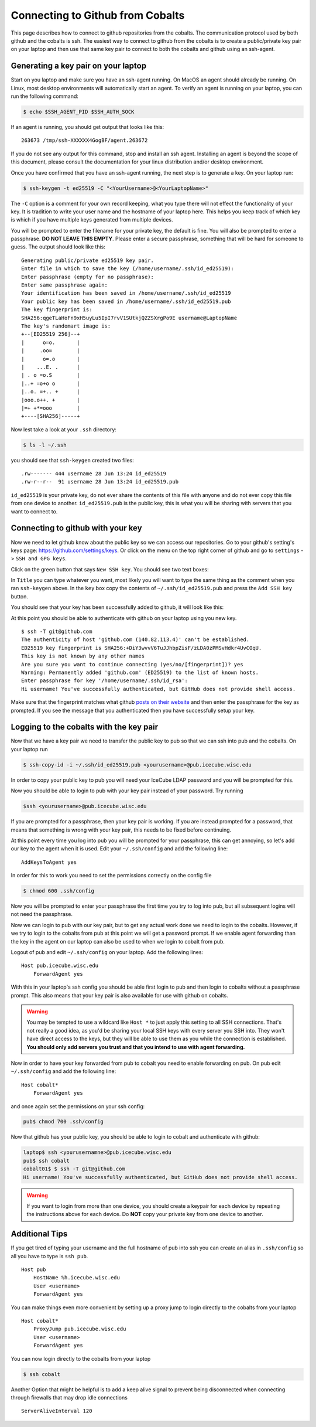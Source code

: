 Connecting to Github from Cobalts
=================================

This page describes how to connect to github repositories from the cobalts.
The communication protocol used by both github and the cobalts is ssh. 
The easiest way to connect to github from the cobalts is to create a public/private key pair
on your laptop and then use that same key pair to connect to both the cobalts and github using
an ssh-agent. 

Generating a key pair on your laptop
------------------------------------

Start on you laptop and make sure you have an ssh-agent running.
On MacOS an agent should already be running.
On Linux, most desktop environments will automatically start an agent. 
To verify an agent is running on your laptop, you can run the following command:

.. code-block:: bash

    $ echo $SSH_AGENT_PID $SSH_AUTH_SOCK 

If an agent is running, you should get output that looks like this:

::

    263673 /tmp/ssh-XXXXXX4GogBF/agent.263672

If you do not see any output for this command, stop and install an ssh agent.
Installing an agent is beyond the scope of this document, please consult the documentation
for your linux distribution and/or desktop environment.

Once you have confirmed that you have an ssh-agent running, the next step is to generate a key. 
On your laptop run:

.. code-block:: bash

    $ ssh-keygen -t ed25519 -C "<YourUsername>@<YourLaptopName>"

The ``-C`` option is a comment for your own record keeping, what you type there will 
not effect the functionality of your key. It is tradition to write your user name and
the hostname of your laptop here. This helps you keep track of which key is which 
if you have multiple keys generated from multiple devices.

You will be prompted to enter the filename for your private key, the default is fine.
You will also be prompted to enter a passphrase. **DO NOT LEAVE THIS EMPTY**.
Please enter a secure passphrase, something that will be hard for someone to guess.
The output should look like this:

:: 

    Generating public/private ed25519 key pair.
    Enter file in which to save the key (/home/username/.ssh/id_ed25519): 
    Enter passphrase (empty for no passphrase): 
    Enter same passphrase again: 
    Your identification has been saved in /home/username/.ssh/id_ed25519
    Your public key has been saved in /home/username/.ssh/id_ed25519.pub
    The key fingerprint is:
    SHA256:qgeTLaHoFn9xH5uyLu5IpI7rvV1SUtkjQZZSXrgPo9E username@LaptopName
    The key's randomart image is:
    +--[ED25519 256]--+
    |      o=o.       |
    |     .oo=        |
    |      o=.o       |
    |    ...E. .      |
    | . o =o.S        |
    |..+ =o+o o       |
    |..o. =+.. +      |
    |ooo.o++. +       |
    |=+ +*=ooo        |
    +----[SHA256]-----+

Now lest take a look at your ``.ssh`` directory:

.. code-block:: bash

    $ ls -l ~/.ssh

you should see that ``ssh-keygen`` created two files: 

::

    .rw------- 444 username 28 Jun 13:24 id_ed25519
    .rw-r--r--  91 username 28 Jun 13:24 id_ed25519.pub

``id_ed25519`` is your private key, do not ever share the contents of this file with
anyone and do not ever copy this file from one device to another. 
``id_ed25519.pub`` is the public key, this is what you will be sharing with servers that 
you want to connect to.

Connecting to github with your key
----------------------------------

Now we need to let github know about the public key so we can access our repositories.
Go to your github's setting's keys page: https://github.com/settings/keys.
Or click on the menu on the top right corner of github and go to ``settings`` -> ``SSH and GPG keys``.

Click on the green button that says ``New SSH key``. You should see two text boxes:

.. image:: ssh_new.png
    :width: 90%
    :align: center

In ``Title`` you can type whatever you want, most likely you will want to type
the same thing as the comment when you ran ``ssh-keygen`` above.
In the ``key`` box copy the contents of ``~/.ssh/id_ed25519.pub`` and 
press the ``Add SSH key`` button.

You should see that your key has been successfully added to github, it will look like this:

.. image:: ssh_keys.png
    :width: 90%
    :align: center

At this point you should be able to authenticate with github on your laptop using you new key.

::

    $ ssh -T git@github.com
    The authenticity of host 'github.com (140.82.113.4)' can't be established.
    ED25519 key fingerprint is SHA256:+DiY3wvvV6TuJJhbpZisF/zLDA0zPMSvHdkr4UvCOqU.
    This key is not known by any other names
    Are you sure you want to continue connecting (yes/no/[fingerprint])? yes
    Warning: Permanently added 'github.com' (ED25519) to the list of known hosts.
    Enter passphrase for key '/home/username/.ssh/id_rsa': 
    Hi username! You've successfully authenticated, but GitHub does not provide shell access.

Make sure that the fingerprint matches what github 
`posts on their website <https://docs.github.com/en/authentication/keeping-your-account-and-data-secure/githubs-ssh-key-fingerprints>`_
and then enter the passphrase for the key as prompted.
If you see the message that you authenticated then you have successfully setup your key.

Logging to the cobalts with the key pair
----------------------------------------

Now that we have a key pair we need to transfer the public key to pub so that we
can ssh into pub and the cobalts. On your laptop run

.. code-block:: bash

    $ ssh-copy-id -i ~/.ssh/id_ed25519.pub <yourusername>@pub.icecube.wisc.edu

In order to copy your public key to pub you will need your IceCube LDAP password and you
will be prompted for this.

Now you should be able to login to pub with your key pair instead of your password. Try running

.. code-block:: bash

    $ssh <yourusername>@pub.icecube.wisc.edu

If you are prompted for a passphrase, then your key pair is working.
If you are instead prompted for a password, that means that something is wrong with your key pair,
this needs to be fixed before continuing.

At this point every time you log into pub you will be prompted for your passphrase,
this can get annoying, so let's add our key to the agent when it is used.
Edit your  ``~/.ssh/config`` and add the following line:

::

    AddKeysToAgent yes

In order for this to work you need to set the permissions correctly on the config file

.. code-block:: bash

    $ chmod 600 .ssh/config

Now you will be prompted to enter your passphrase the first time you try to log into pub,
but all subsequent logins will not need the passphrase. 

Now we can login to pub with our key pair, but to get any actual work done we need to login
to the cobalts. However, if we try to login to the cobalts from pub at this point we will get a password
prompt. If we enable agent forwarding than the key in the agent on our laptop can also be used to when 
we login to cobalt from pub.

Logout of pub and edit ``~/.ssh/config`` on your laptop. Add the following lines:

::

    Host pub.icecube.wisc.edu     
        ForwardAgent yes

With this in your laptop's ssh config you should be able first login to pub and then login
to cobalts without a passphrase prompt. This also means that your key pair is also available
for use with github on cobalts.

.. Warning:: 

    You may be tempted to use a wildcard like ``Host *`` to just apply this setting to all SSH connections. 
    That's not really a good idea, as you'd be sharing your local SSH keys with every server you SSH into. 
    They won't have direct access to the keys, but they will be able to use them as you while 
    the connection is established. 
    **You should only add servers you trust and that you intend to use with agent forwarding.**

Now in order to have your key forwarded from pub to cobalt you need to enable forwarding on pub.
On pub edit ``~/.ssh/config`` and add the following line:

::

    Host cobalt*
        ForwardAgent yes

and once again set the permissions on your ssh config:

.. code-block:: bash

   pub$ chmod 700 .ssh/config

Now that github has your public key, you should be able to login to cobalt and authenticate with github:

.. code-block:: bash

    laptop$ ssh <yourusernamne>@pub.icecube.wisc.edu
    pub$ ssh cobalt
    cobalt01$ $ ssh -T git@github.com
    Hi username! You've successfully authenticated, but GitHub does not provide shell access.

.. Warning::

    If you want to login from more than one device, you should create a keypair
    for each device by repeating the instructions above for each device. 
    Do **NOT** copy your private key from one device to another.

Additional Tips
---------------

If you get tired of typing your username and the full hostname of pub into ssh
you can create an alias in ``.ssh/config`` so all you have to type is ``ssh pub``.

::

    Host pub
        HostName %h.icecube.wisc.edu
        User <username>
        ForwardAgent yes

You can make things even more convenient by setting up a proxy jump to login
directly to the cobalts from your laptop

::

    Host cobalt*
        ProxyJump pub.icecube.wisc.edu
        User <username>
        ForwardAgent yes

You can now login directly to the cobalts from your laptop

.. code-block ::

    $ ssh cobalt

Another Option that might be helpful is to add a keep alive signal to prevent
being disconnected when connecting through firewalls that may drop idle connections

:: 

    ServerAliveInterval 120
